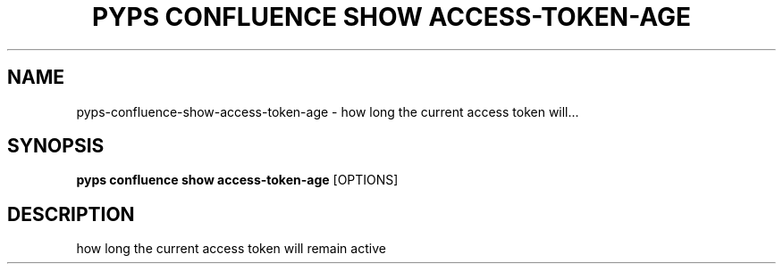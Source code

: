.TH "PYPS CONFLUENCE SHOW ACCESS-TOKEN-AGE" "1" "2023-03-03" "1.0.0" "pyps confluence show access-token-age Manual"
.SH NAME
pyps\-confluence\-show\-access-token-age \- how long the current access token will...
.SH SYNOPSIS
.B pyps confluence show access-token-age
[OPTIONS]
.SH DESCRIPTION
how long the current access token will remain active
